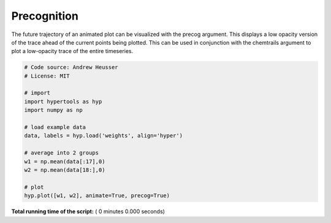 

.. _sphx_glr_auto_examples_precog.py:


=============================
Precognition
=============================

The future trajectory of an animated plot can be visualized with the precog
argument.  This displays a low opacity version of the trace ahead of the
current points being plotted.  This can be used in conjunction with the
chemtrails argument to plot a low-opacity trace of the entire timeseries.



.. code-block:: python


    # Code source: Andrew Heusser
    # License: MIT

    # import
    import hypertools as hyp
    import numpy as np

    # load example data
    data, labels = hyp.load('weights', align='hyper')

    # average into 2 groups
    w1 = np.mean(data[:17],0)
    w2 = np.mean(data[18:],0)

    # plot
    hyp.plot([w1, w2], animate=True, precog=True)

**Total running time of the script:** ( 0 minutes  0.000 seconds)



.. only :: html

 .. container:: sphx-glr-footer


  .. container:: sphx-glr-download

     :download:`Download Python source code: precog.py <precog.py>`



  .. container:: sphx-glr-download

     :download:`Download Jupyter notebook: precog.ipynb <precog.ipynb>`


.. only:: html

 .. rst-class:: sphx-glr-signature

    `Gallery generated by Sphinx-Gallery <https://sphinx-gallery.readthedocs.io>`_
